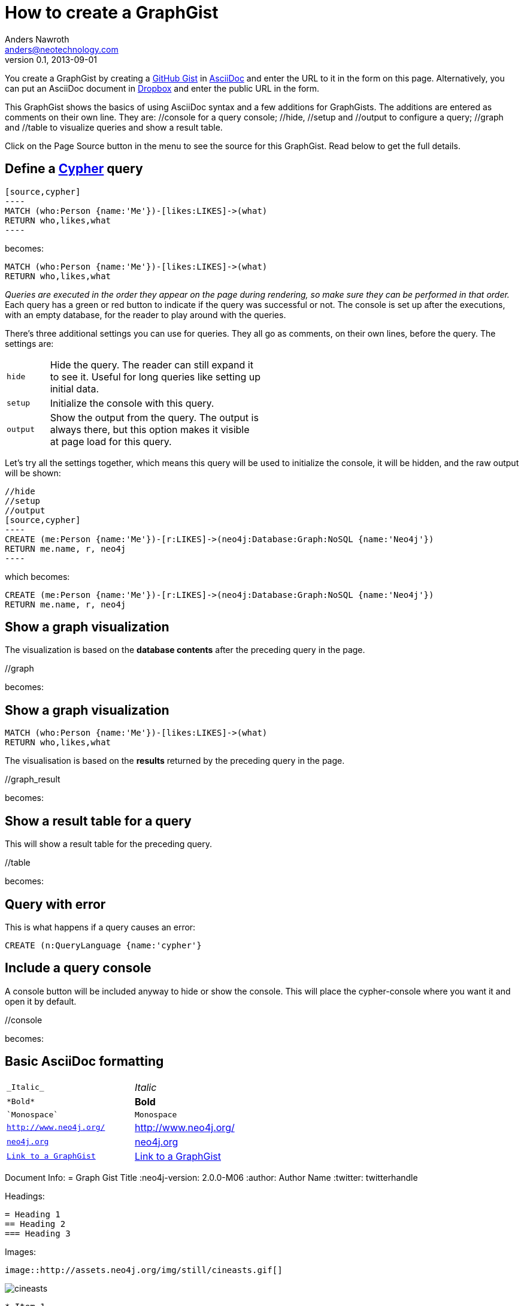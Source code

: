 = How to create a GraphGist
Anders Nawroth <anders@neotechnology.com>
v0.1, 2013-09-01
:neo4j-version: 2.2.0
:author: Anders Nawroth
:twitter: @nawroth

You create a GraphGist by creating a https://gist.github.com/[GitHub Gist] in http://asciidoctor.org/docs/asciidoc-quick-reference/[AsciiDoc] and enter the URL to it in the form on this page.
Alternatively, you can put an AsciiDoc document in https://www.dropbox.com/[Dropbox] and enter the public URL in the form.

This GraphGist shows the basics of using AsciiDoc syntax and a few additions for GraphGists.
The additions are entered as comments on their own line.
They are:  +//console+ for a query console; +//hide+, +//setup+ and +//output+ to configure a query; +//graph+ and +//table+ to visualize queries and show a result table.

Click on the Page Source button in the menu to see the source for this GraphGist.
Read below to get the full details.

== Define a http://docs.neo4j.org/chunked/snapshot/cypher-query-lang.html[Cypher] query

 [source,cypher]
 ----
 MATCH (who:Person {name:'Me'})-[likes:LIKES]->(what)
 RETURN who,likes,what
 ----

becomes:

[source,cypher]
----
MATCH (who:Person {name:'Me'})-[likes:LIKES]->(what)
RETURN who,likes,what
----

_Queries are executed in the order they appear on the page during rendering, so make sure they can be performed in that order._
Each query has a green or red button to indicate if the query was successful or not.
The console is set up after the executions, with an empty database, for the reader to play around with the queries.

There's three additional settings you can use for queries.
They all go as comments, on their own lines, before the query.
The settings are:

[width="50%",cols="1m,5"]
|===
| hide | Hide the query. The reader can still expand it to see it.
  Useful for long queries like setting up initial data.
| setup | Initialize the console with this query.
| output | Show the output from the query.
  The output is always there, but this option makes it visible at page load for this query.
|===

Let's try all the settings together, which means this query will be used to initialize the console, it will be hidden, and the raw output will be shown:

 //hide
 //setup
 //output
 [source,cypher]
 ----
 CREATE (me:Person {name:'Me'})-[r:LIKES]->(neo4j:Database:Graph:NoSQL {name:'Neo4j'})
 RETURN me.name, r, neo4j
 ----

which becomes:

//hide
//setup
//output
[source,cypher]
----
CREATE (me:Person {name:'Me'})-[r:LIKES]->(neo4j:Database:Graph:NoSQL {name:'Neo4j'})
RETURN me.name, r, neo4j
----


== Show a graph visualization

The visualization is based on the **database contents** after the preceding query in the page.

+//graph+

becomes:

//graph


== Show a graph visualization

[source,cypher]
----
MATCH (who:Person {name:'Me'})-[likes:LIKES]->(what)
RETURN who,likes,what
----

The visualisation is based on the **results** returned by the preceding query in the page.

+//graph_result+

becomes:

//graph_result

== Show a result table for a query

This will show a result table for the preceding query.

+//table+

becomes:

//table

== Query with error ==

This is what happens if a query causes an error:

[source,cypher]
----
CREATE (n:QueryLanguage {name:'cypher'}
----

== Include a query console

A console button will be included anyway to hide or show the console. 
This will place the cypher-console where you want it and open it by default.

+//console+

becomes:

//console

== Basic AsciiDoc formatting

[width="50%",cols="1m,1a"]
|===
| \_Italic_ | _Italic_
| \*Bold* | *Bold*
| \`Monospace` | `Monospace`
| `http://www.neo4j.org/` | http://www.neo4j.org/
| `http://www.neo4j.org/[neo4j.org]` | http://www.neo4j.org/[neo4j.org]
| `link:./?5956246[Link to a GraphGist]` | link:./?5956246[Link to a GraphGist]
|===

Document Info:
 = Graph Gist Title
 :neo4j-version: 2.0.0-M06
 :author: Author Name
 :twitter: twitterhandle

Headings:

 = Heading 1
 == Heading 2
 === Heading 3

Images:

 image::http://assets.neo4j.org/img/still/cineasts.gif[]

image::http://assets.neo4j.org/img/still/cineasts.gif[]

----
* Item 1
** Item 1.1
* Item 2
----

* Item 1
** Item 1.1
* Item 2

----
. First
. Second
----

. First
. Second

Monospaced block: indent lines with one space.

Tables are well supported.
See http://asciidoctor.org/docs/asciidoc-quick-reference/[AsciiDoc Quick Reference] for information on that and more.

